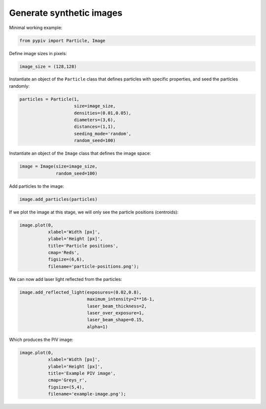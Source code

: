 ######################################
Generate synthetic images
######################################

Minimal working example:

.. code:: python

    from pypiv import Particle, Image

Define image sizes in pixels:

.. code:: python

    image_size = (128,128)

Instantiate an object of the ``Particle`` class that defines particles with specific properties, and seed the particles randomly:

.. code:: python

    particles = Particle(1,
                         size=image_size,
                         densities=(0.01,0.05),
                         diameters=(3,6),
                         distances=(1,1),
                         seeding_mode='random',
                         random_seed=100)

Instantiate an object of the ``Image`` class that defines the image space:

.. code:: python

    image = Image(size=image_size,
                  random_seed=100)

Add particles to the image:

.. code:: python

    image.add_particles(particles)

If we plot the image at this stage, we will only see the particle positions (centroids):

.. code:: python

    image.plot(0,
               xlabel='Width [px]',
               ylabel='Height [px]',
               title='Particle positions',
               cmap='Reds',
               figsize=(6,6),
               filename='particle-positions.png');

.. image:: ../images/particle-positions.png
    :width: 500
    :align: center

We can now add laser light reflected from the particles:

.. code:: python

    image.add_reflected_light(exposures=(0.02,0.8),
                              maximum_intensity=2**16-1,
                              laser_beam_thickness=2,
                              laser_over_exposure=1,
                              laser_beam_shape=0.15,
                              alpha=1)

Which produces the PIV image:

.. code:: python

    image.plot(0,
               xlabel='Width [px]',
               ylabel='Height [px]',
               title='Example PIV image',
               cmap='Greys_r',
               figsize=(5,4),
               filename='example-image.png');

.. image:: ../images/example-image.png
    :width: 500
    :align: center